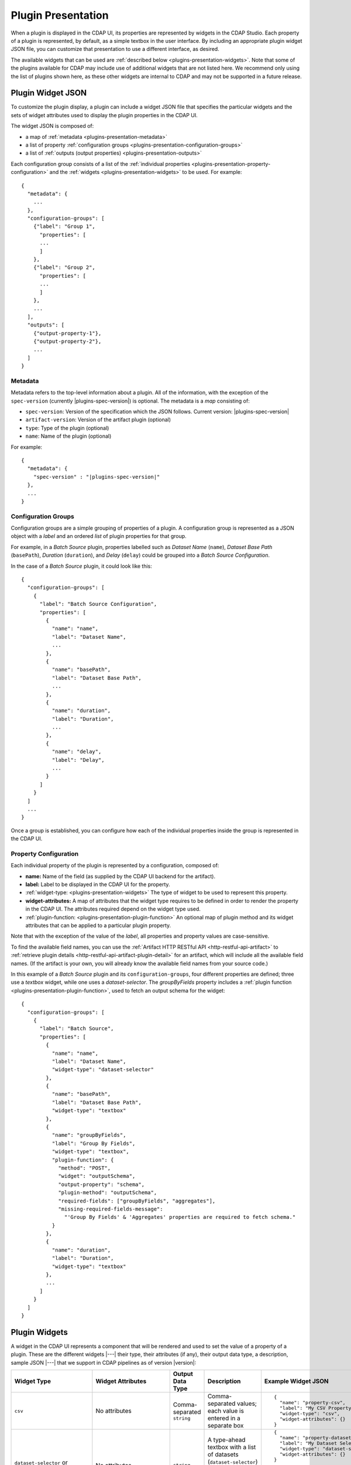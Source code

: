 .. meta::
    :author: Cask Data, Inc.
    :copyright: Copyright   2016-2017 Cask Data, Inc.

.. _plugins-presentation:
.. _cdap-pipelines-packaging-plugins-presentation:
.. _cdap-pipelines-creating-custom-plugins-widget-json:

===================
Plugin Presentation
===================

When a plugin is displayed in the CDAP UI, its properties are represented by widgets in
the CDAP Studio. Each property of a plugin is represented, by default, as a simple
textbox in the user interface. By including an appropriate plugin widget JSON file, you
can customize that presentation to use a different interface, as desired.

The available widgets that can be used are :ref:`described below
<plugins-presentation-widgets>`. Note that some of the plugins available for CDAP may
include use of additional widgets that are not listed here. We recommend only using the
list of plugins shown here, as these other widgets are internal to CDAP and may not be
supported in a future release.

.. _plugins-presentation-widget-json:

Plugin Widget JSON
==================
To customize the plugin display, a plugin can include a widget JSON file that specifies
the particular widgets and the sets of widget attributes used to display the plugin properties
in the CDAP UI.

The widget JSON is composed of:

- a map of :ref:`metadata <plugins-presentation-metadata>`
- a list of property :ref:`configuration groups <plugins-presentation-configuration-groups>`
- a list of :ref:`outputs (output properties) <plugins-presentation-outputs>`

.. highlight:: json-ellipsis

Each configuration group consists of a list of the :ref:`individual properties
<plugins-presentation-property-configuration>` and the 
:ref:`widgets <plugins-presentation-widgets>` to be used. For example::

  {
    "metadata": {
      ...
    },
    "configuration-groups": [
      {"label": "Group 1",
        "properties": [
        ...
        ]
      },
      {"label": "Group 2",
        "properties": [
        ...
        ]
      },
      ...
    ],
    "outputs": [
      {"output-property-1"},
      {"output-property-2"},
      ...
    ]
  }

.. _plugins-presentation-metadata:

Metadata
--------
Metadata refers to the top-level information about a plugin. All of the information, with
the exception of the ``spec-version`` (currently |plugins-spec-version|) is optional. The
metadata is a *map* consisting of:

- ``spec-version``: Version of the specification which the JSON follows. Current version: |plugins-spec-version|
- ``artifact-version``: Version of the artifact plugin (optional)
- ``type``:  Type of the plugin (optional)
- ``name``: Name of the plugin (optional)

For example:

.. parsed-literal::

  {
    "metadata": {
      "spec-version" : "|plugins-spec-version|"
    },
    ...
  }
 
.. _plugins-presentation-configuration-groups:

Configuration Groups
--------------------
Configuration groups are a simple grouping of properties of a plugin. A configuration
group is represented as a JSON object with a *label* and an ordered *list* of plugin
properties for that group.

For example, in a *Batch Source* plugin, properties labelled such as *Dataset Name*
(``name``), *Dataset Base Path* (``basePath``), *Duration* (``duration``),
and *Delay* (``delay``) could be grouped into a *Batch Source Configuration*.

.. highlight:: json-ellipsis

In the case of a *Batch Source* plugin, it could look like this::

  {
    "configuration-groups": [
      {
        "label": "Batch Source Configuration",
        "properties": [
          {
            "name": "name",
            "label": "Dataset Name",
            ...
          },
          {
            "name": "basePath",
            "label": "Dataset Base Path",
            ...
          },
          {
            "name": "duration",
            "label": "Duration",
            ...
          },
          {
            "name": "delay",
            "label": "Delay",
            ...
          }
        ]
      }
    ]
    ...
  }

Once a group is established, you can configure how each of the individual properties
inside the group is represented in the CDAP UI.

.. _plugins-presentation-property-configuration:

Property Configuration
----------------------
Each individual property of the plugin is represented by a configuration, composed of:

- **name:** Name of the field (as supplied by the CDAP UI backend for the artifact).
- **label:** Label to be displayed in the CDAP UI for the property.
- :ref:`widget-type: <plugins-presentation-widgets>` The type of
  widget to be used to represent this property.
- **widget-attributes:** A map of attributes that the widget type requires to be defined in
  order to render the property in the CDAP UI. The attributes required depend on the
  widget type used.
- :ref:`plugin-function: <plugins-presentation-plugin-function>`
  An optional map of plugin method and its widget attributes that can be applied to a
  particular plugin property.

Note that with the exception of the value of the *label*, all properties and property
values are case-sensitive.

To find the available field names, you can use the :ref:`Artifact HTTP RESTful API 
<http-restful-api-artifact>` to :ref:`retrieve plugin details 
<http-restful-api-artifact-plugin-detail>` for an artifact, which will include all the
available field names. (If the artifact is your own, you will already know the available
field names from your source code.)

In this example of a *Batch Source* plugin and its ``configuration-groups``, four
different properties are defined; three use a *textbox* widget, while one uses a
*dataset-selector*. The *groupByFields* property includes a :ref:`plugin function
<plugins-presentation-plugin-function>`, used to fetch an output schema for the widget::

  {
    "configuration-groups": [
      {
        "label": "Batch Source",
        "properties": [
          {
            "name": "name",
            "label": "Dataset Name",
            "widget-type": "dataset-selector"
          },
          {
            "name": "basePath",
            "label": "Dataset Base Path",
            "widget-type": "textbox"
          },
          {
            "name": "groupByFields",
            "label": "Group By Fields",
            "widget-type": "textbox",
            "plugin-function": {
              "method": "POST",
              "widget": "outputSchema",
              "output-property": "schema",
              "plugin-method": "outputSchema",
              "required-fields": ["groupByFields", "aggregates"],
              "missing-required-fields-message":
                "'Group By Fields' & 'Aggregates' properties are required to fetch schema."
            }
          },
          {
            "name": "duration",
            "label": "Duration",
            "widget-type": "textbox"
          },
          ...
        ]
      }
    ]
  }


.. _plugins-presentation-widgets:

Plugin Widgets
==============
A widget in the CDAP UI represents a component that will be rendered and used to set the
value of a property of a plugin. These are the different widgets |---| their type, their
attributes (if any), their output data type, a description, sample JSON |---| that we support in
CDAP pipelines as of version |version|:

.. highlight:: json-ellipsis

.. list-table::
   :widths: 15 20 15 20 30
   :header-rows: 1

   * - Widget Type
     - Widget Attributes
     - Output Data Type
     - Description
     - Example Widget JSON
     
   * - ``csv``
     - No attributes
     - Comma-separated ``string``
     - Comma-separated values; each value is entered in a separate box
     - ::

        {
          "name": "property-csv",
          "label": "My CSV Property",
          "widget-type": "csv",
          "widget-attributes": {}
        }

   * - ``dataset-selector`` or ``stream-selector``
     - No attributes
     - ``string``
     - A type-ahead textbox with a list of datasets (``dataset-selector``) or streams
       (``stream-selector``) from the CDAP instance
     - ::

        {
          "name": "property-dataset-selector",
          "label": "My Dataset Selector Property",
          "widget-type": "dataset-selector",
          "widget-attributes": {}
        }

        {
          "name": "property-stream-selector",
          "label": "My Stream Selector Property",
          "widget-type": "stream-selector",
          "widget-attributes": {}
        }

   * - ``ds-multiplevalues``
     - - ``delimiter``: the delimiter between each *set* of values
       - ``numValues``: number of values (number of delimiter-separated values)
       - ``placeholders``: array of placeholders for each value's textbox
       - ``values-delimiter``: the delimiter between each value
     - ``string``
     - A delimiter-separated values widget that allows specifying lists of values
       separated by delimiters
     - ::

        {
          "name": "property-ds-multiplevalues",
          "label": "My Multiple Values Property",
          "widget-type": "ds-multiplevalues",
          "widget-attributes": {
            "delimiter": ",",
            "values-delimiter": ":",
            "numValues": "3",
            "placeholders": ["Input Field", "Lookup", "Output Field"]
          }
        }

   * - ``dsv``
     - ``delimiter``: delimiter used to separate the values
     - Delimiter-separated ``string``
     - Delimiter-separated values; each value is entered in a separate box
     - ::

        {
          "name": "property-dsv",
          "label": "My DSV Property",
          "widget-type": "dsv",
          "widget-attributes": {
            "delimiter": ":"
          }
        }
     
   * - ``input-field-selector``
     - No attributes
     - ``string``
     - A dropdown widget with a list of columns taken from the input schema. 
       Selecting sets the input column for that plugin property.
     - ::

        {
          "name": "Property1",
          "label": "My Date Property",
          "widget-type": "csv",
          "widget-attributes": {}
        }
     
   * - ``javascript-editor``
     - ``default``: default ``string`` value for the widget
     - ``string``
     - An editor to write JavaScript code as a value of a property
     - ::

        {
          "name": "property-javascript-editor",
          "label": "My JavaScript Editor Property",
          "widget-type": "javascript-editor",
          "widget-attributes": {
            "default": "function transform(input, emitter, context) {\n  emitter.emit(input);\n}"
          }
        }

   * - ``json-editor``
     - ``default``: default serialized JSON value for the widget
     - ``string``
     - A JSON editor that pretty-prints and auto-formats JSON while it is being entered
     - ::

        {
          "name": "property-json-editor",
          "label": "My JSON Editor Property",
          "widget-type": "json-editor",
          "widget-attributes": {
            "default": "{ \"p1\": \"value\" }"
          }
        }
     
   * - ``keyvalue``
     - - ``delimiter``: delimiter for the key-value pairs
       - ``kv-delimiter``: delimiter between key and value
     - ``string``
     - A key-value editor for constructing maps of key-value pairs
     - ::

        {
          "name": "property-keyvalue",
          "label": "My Key-Value Property",
          "widget-type": "keyvalue",
          "widget-attributes": {
              "delimiter": ",",
              "kv-delimiter": ":"
          }
        }
     
   * - ``keyvalue-dropdown``
     - - ``delimiter``: delimiter for the key-value pairs
       - ``dropdownOptions``: list of drop-down options to display
       - ``kv-delimiter``: delimiter between key and value
     - ``string``
     - Similar to *keyvalue* widget, but with a drop-down value list
     - ::

        {
          "name": "property-keyvalue-dropdown",
          "label": "My Key-Value Dropdown Property",
          "widget-type": "keyvalue-dropdown",
          "widget-attributes": {
              "delimiter": ",",
              "kv-delimiter": ":",
              "dropdownOptions": [ "Option1", "Option2"]
          }
        }
     
   * - ``non-editable-schema-editor``
     - ``schema``: schema that will be used as the output schema for the plugin
     - ``string``
     - A non-editable widget for displaying a schema
     - ::

        {
          "name": "property-non-editable-schema-editor",
          "label": "My Non-editable Schema Editor Property",
          "widget-type": "non-editable-schema-editor",
          "widget-attributes": {}
        }
     
   * - ``number``
     - - ``default``: default value for the widget
       - ``max``: maximum value for the number box
       - ``min``: minimum value for the number box
     - ``string``
     - Default HTML number textbox that only accepts valid numbers
     - ::

        {
          "name": "property-number",
          "label": "My Number Property",
          "widget-type": "number",
          "widget-attributes": {
            "default": "1",
            "min": "1",
            "max": "100"
          }
        }
     
   * - ``password``
     - No attributes
     - ``string``
     - Default HTML password entry box
     - ::

        {
          "name": "property-password",
          "label": "My Password Property",
          "widget-type": "password",
          "widget-attributes": {}
        }
     
   * - ``python-editor``
     - ``default``: default ``string`` value for the widget
     - ``string``
     - An editor to write Python code as a value of a property
     - ::

        {
          "name": "property-python-editor",
          "label": "My Python Editor Property",
          "widget-type": "python-editor",
          "widget-attributes": {
            "default": "def transform(input, emitter, context):\n  emitter.emit(input)\n"
          }
        }
     
   * - ``schema``
     - - ``schema-default-type``: default type for each newly-added field in the schema
       - ``schema-types``: list of schema types for each field from which the user can chose when setting the schema
     - ``string``
     - A four-column, editable table for representing the schema of a plugin
     - ::

        {
          "name": "property-schema",
          "label": "My Schema Property",
          "widget-type": "schema",
          "widget-attributes": {
            "schema-default-type": "string",
            "schema-types": [
              "boolean",
              "int",
              "long",
              "float",
              "double",
              "bytes",
              "string",
              "map<string, string>"
            ]
          }
        }
     
   * - ``select``
     - - ``default``: default value from the list
       - ``values``: list of values for the drop-down
     - ``string``
     - An HTML drop-down with a list of values; allows one choice from the list
     - ::

        {
          "name": "property-select",
          "label": "My Select Property",
          "widget-type": "select",
          "widget-attributes": {
              "default": "Bananas",
              "values": ["Apples", "Oranges", "Bananas"]
          }
        }
     
   * - ``textarea``
     - - ``default``: default value for the widget
       - ``rows``: height of the ``textarea``
     - ``string``
     - An HTML ``textarea`` element which accepts a default value attribute and a height in rows
     - ::

        {
          "name": "property-textarea",
          "label": "My Textarea Property",
          "widget-type": "textarea",
          "widget-attributes": {
            "default": "Default text.",
            "rows": "1"
          }
        }
     
   * - ``textbox``
     - ``default``: default value for the widget
     - ``string``
     - An HTML textbox, used to enter any string, with a default value attribute
     - ::

        {
          "name": "property-textbox",
          "label": "My Textbox Property",
          "widget-type": "textbox",
          "widget-attributes": {
            "default": "Default text."
          }
        }
     

.. _plugins-presentation-plugin-function:

Plugin Function
---------------
A plugin function is a method exposed by a particular plugin that can be used for a
specific task, such as fetching an output schema for a plugin. 

These fields need to be configured to use the plugin functions in the CDAP UI:

- **method:** Type of request to make when calling the plugin function from the CDAP UI
  (for example: GET or POST)
- **widget:** Type of widget to use to import output schema
- **output-property:** Property to update once the CDAP UI receives the data from the
  plugin method
- **plugin-method:** Name of the plugin method to call (as exposed by the plugin)
- **required-fields:** Fields required to call the plugin method
- **missing-required-fields-message:** A message for the user as to why the action is
  disabled in the CDAP UI, displayed when required fields are missing values

The last two properties (*required-fields* and *missing-required-fields-message*) are
solely for the the CDAP UI and are not required for all widgets. However, the first four
fields are required fields to use a plugin method of the plugin in the CDAP UI. 

In the case of a plugin function, if the widget is not supported in the CDAP UI or the
plugin function map is not supplied, the user will not see the widget in the CDAP UI.

Example Plugin
--------------
In the case of a *Batch Source* plugin example, the ``configuration-groups``, with
additional widgets to show the ``groupByFields`` and ``aggregates`` properties and using a
plugin-function, could be represented by::

  {
    "configuration-groups": [
      {
        "label": "Batch Source",
        "properties": [
          {
            "name": "name",
            "label": "Dataset Name",
            "widget-type": "dataset-selector"
          },
          {
            "name": "basePath",
            "label": "Dataset Base Path",
            "widget-type": "textbox"
          },
          {
            "name": "groupByFields",
            "label": "Group By Fields",
            "widget-type": "textbox",
            "plugin-function": {
              "method": "POST",
              "widget": "outputSchema",
              "output-property": "schema",
              "plugin-method": "outputSchema",
              "required-fields": ["groupByFields", "aggregates"],
              "missing-required-fields-message":
                "Both 'Group By Fields' and 'Aggregates' properties are required to fetch the schema."
            }
          },
          {
            "name": "aggregates",
            "label": "Aggregates",
            "widget-type": "textbox"
          },
          {
            "name": "duration",
            "label": "Duration",
            "widget-type": "textbox"
          },
          {
            "name": "duration",
            "label": "Duration",
            "widget-type": "textbox"
          },
          ...
        ]
      }
    ]
  }

.. _plugins-presentation-outputs:

Outputs
-------
The *outputs* is a list of plugin properties that represent the output schema of a
particular plugin.

The output schema for a plugin can be represented in two different ways, either:

- via an *explicit schema* using a ``Schema`` property; or
- via an *implicit schema*

Output properties are configured in a similar manner as individual properties in
configuration groups. They are composed of a name and a widget type, one of either
``schema`` (for an *explicit schema*) or ``non-editable-schema-editor`` (for an *implicit
schema*).

With the ``schema`` widget type, a list of widget attributes can be included; with
``non-editable-schema-editor``, a schema to be displayed is added instead.

An **explicit schema** using a ``Schema`` property can be defined as the output schema and then will
be editable through the CDAP UI.

For example, a "Batch Source" plugin can have a configurable output schema, with a default
type of ``string``, and then a list of types that are available::

  {
    "outputs": [
      {
        "name": "schema",
        "widget-type": "schema",
        "widget-attributes": {
          "schema-default-type": "string",
          "schema-types": [
            "boolean",
            "int",
            "long",
            "float",
            "double",
            "string",
            "map<string, string>"
          ]
        }
      }
    ]
  }

An **implicit schema** is a pre-determined output schema for a plugin that the plugin
developer enforces. The implicit schema is not associated with any properties of the
plugin, but instead shows the output schema of the plugin, to be used for visual display
only.

An example of this is from the :github-hydrator-plugins:`KeyValueTable Batch Source plugin
<core-plugins/widgets/KVTable-batchsource.json>`::

  {
    "outputs": [
      {
        "widget-type": "non-editable-schema-editor",
        "schema": {
          "name": "etlSchemaBody",
          "type": "record",
          "fields": [
            {
              "name": "key",
              "type": "bytes"
            },
            {
              "name": "value",
              "type": "bytes"
            }
          ]
        }
      }
    ]
  }

Widget types for output properties are limited to ensure that the schema that is
propagated across different plugins in the CDAP UI is consistent.

Example Widget JSON
===================
Based on the above specification, we can write a widget JSON for a *Batch Source* plugin
(with the properties of *name*, *basePath*, *duration*, *delay*, *groupByFields*,
*aggregates*, and an editable output *explicit schema*) as::

  {
    "metadata": {
      "spec-version": "<spec-version>"
    },
    "configuration-groups": [
      {
        "label": "Batch Source",
        "properties": [
          {
            "widget-type": "dataset-selector",
            "label": "Dataset Name",
            "name": "name"
          },
          {
            "widget-type": "textbox",
            "label": "Dataset Base Path",
            "name": "basePath"
          },
          {
            "widget-type": "textbox",
            "label": "Duration",
            "name": "duration"
          },
          {
            "widget-type": "textbox",
            "label": "Delay",
            "name": "delay"
          },
          {
            "widget-type": "textbox",
            "label": "Group By Fields",
            "name": "groupByFields",
            "plugin-function": {
              "method": "POST",
              "widget": "outputSchema",
              "output-property": "schema",
              "plugin-method": "outputSchema",
              "required-fields": ["groupByFields", "aggregates"],
              "missing-required-fields-message":
                "Both 'Group By Fields' and 'Aggregates' properties are required to fetch the schema."
            }
          },
          {
            "widget-type": "keyvalue-dropdown",
            "label": "Aggregates",
            "name": "aggregates",
            "widget-attributes": {
              "showDelimiter": "false",
              "kv-delimiter" : ":",
              "delimiter" : ";",
              "dropdownOptions": [
                "Avg",
                "Count",
                "First",
                "Last",
                "Max",
                "Min",
                "Stddev",
                "Sum",
                "Variance"
              ]
            }
          }
        ]
      }
    ],
    "outputs": [
      {
        "name": "schema",
        "widget-type": "schema",
        "widget-attributes": {
          "schema-default-type": "string",
          "schema-types": [
            "boolean",
            "int",
            "long",
            "float",
            "double",
            "string",
            "map<string, string>"
          ]
        }
      }
    ]
  }
  
